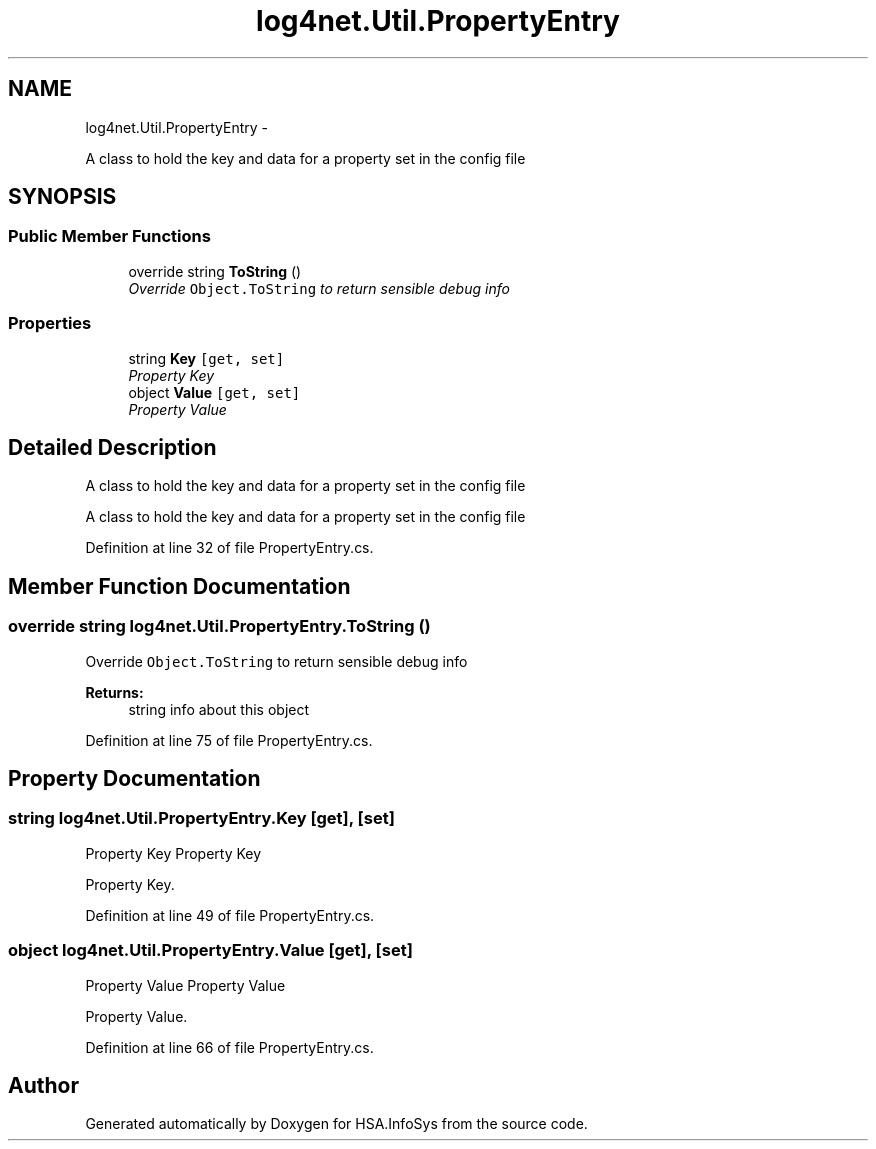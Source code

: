 .TH "log4net.Util.PropertyEntry" 3 "Fri Jul 5 2013" "Version 1.0" "HSA.InfoSys" \" -*- nroff -*-
.ad l
.nh
.SH NAME
log4net.Util.PropertyEntry \- 
.PP
A class to hold the key and data for a property set in the config file  

.SH SYNOPSIS
.br
.PP
.SS "Public Member Functions"

.in +1c
.ti -1c
.RI "override string \fBToString\fP ()"
.br
.RI "\fIOverride \fCObject\&.ToString\fP to return sensible debug info \fP"
.in -1c
.SS "Properties"

.in +1c
.ti -1c
.RI "string \fBKey\fP\fC [get, set]\fP"
.br
.RI "\fIProperty Key \fP"
.ti -1c
.RI "object \fBValue\fP\fC [get, set]\fP"
.br
.RI "\fIProperty Value \fP"
.in -1c
.SH "Detailed Description"
.PP 
A class to hold the key and data for a property set in the config file 

A class to hold the key and data for a property set in the config file 
.PP
Definition at line 32 of file PropertyEntry\&.cs\&.
.SH "Member Function Documentation"
.PP 
.SS "override string log4net\&.Util\&.PropertyEntry\&.ToString ()"

.PP
Override \fCObject\&.ToString\fP to return sensible debug info 
.PP
\fBReturns:\fP
.RS 4
string info about this object
.RE
.PP

.PP
Definition at line 75 of file PropertyEntry\&.cs\&.
.SH "Property Documentation"
.PP 
.SS "string log4net\&.Util\&.PropertyEntry\&.Key\fC [get]\fP, \fC [set]\fP"

.PP
Property Key Property Key 
.PP
Property Key\&. 
.PP
Definition at line 49 of file PropertyEntry\&.cs\&.
.SS "object log4net\&.Util\&.PropertyEntry\&.Value\fC [get]\fP, \fC [set]\fP"

.PP
Property Value Property Value 
.PP
Property Value\&. 
.PP
Definition at line 66 of file PropertyEntry\&.cs\&.

.SH "Author"
.PP 
Generated automatically by Doxygen for HSA\&.InfoSys from the source code\&.
